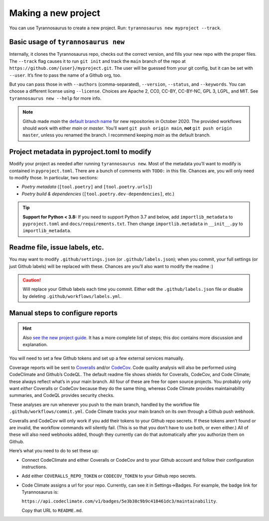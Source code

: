 Making a new project
====================================

You can use Tyrannosaurus to create a new project.
Run: ``tyrannosaurus new myproject --track``.

Basic usage of ``tyrannosaurus new``
------------------------------------

Internally, it clones the Tyrannosaurus repo, checks out the correct version, and fills your
new repo with the proper files. The ``--track`` flag causes it to run ``git init`` and track the
``main`` branch of the repo at ``https://github.com/{user}/myproject.git``. The user will be
guessed from your git config, but it can be set with ``--user``. It’s fine to pass the name of a
Github org, too.

But you can pass those in with ``--authors`` (comma-separated), ``--version``, ``--status``,
and ``--keywords``. You can choose a different license using ``--license``. Choices are
Apache 2, CC0, CC-BY, CC-BY-NC, GPL 3, LGPL, and MIT.
See ``tyrannosaurus new --help`` for more info.

.. note::

    Github made *main* the `default branch name <https://github.com/github/renaming>`_ for new repositories in
    October 2020. The provided workflows should work with either *main* or *master*.
    You’ll want ``git push origin main``, **not** ``git push origin master``, unless you renamed the branch.
    I recommend keeping *main* as the default branch.


Project metadata in pyproject.toml to modify
--------------------------------------------

Modify your project as needed after running ``tyrannosaurus new``.
Most of the metadata you’ll want to modify is contained in ``pyproject.toml``.
There are a bunch of comments with ``TODO:`` in this file.
Chances are, you will only need to modify those. In particular, two sections:

- *Poetry metadata* (``[tool.poetry]`` and ``[tool.poetry.urls]``)
- *Poetry build & dependencies* (``[tool.poetry.dev-dependencies]``, etc.)

.. tip::

    **Support for Python < 3.8:**
    If you need to support Python 3.7 and below, add ``importlib_metadata`` to ``pyproject.toml``
    and ``docs/requirements.txt``. Then change ``importlib.metadata`` in ``__init__.py``
    to ``importlib_metadata``.


Readme file, issue labels, etc.
-------------------------------

You may want to modify ``.github/settings.json`` (or ``.github/labels.json``);
when you commit, your full settings (or just Github labels) will be replaced with these.
Chances are you’ll also want to modify the readme :)

.. caution::

    Will replace your Github labels each time you commit.
    Either edit the ``.github/labels.json`` file or disable by deleting
    ``.github/workflows/labels.yml``.


Manual steps to configure reports
---------------------------------

.. hint::

    Also `see the new project guide <https://tyrannosaurus.readthedocs.io/en/stable/guide.html>`_.
    It has a more complete list of steps; this doc contains more discussion and explanation.

You will need to set a few Github tokens and set up a few external services manually.

Coverage reports will be sent to `Coveralls <https://coveralls.io/>`_ and/or `CodeCov <codecov.io>`_.
Code quality analysis will also be performed using CodeClimate and Github’s CodeQL.
The default readme file shows shields for Coveralls, CodeCov, and Code Climate;
these always reflect what’s in your main branch.
All four of these are free for open source projects.
You probably only want *either* Coveralls or CodeCov because they do the same thing,
whereas Code Climate provides maintainability summaries, and CodeQL provides
security checks.

These analyses are run whenever you push to the main branch, handled by the workflow file
``.github/workflows/commit.yml``. Code Climate tracks your main branch on its own through
a Github push webhook.

Coveralls and CodeCov will only work if you add their tokens to your Github repo secrets.
If these tokens aren’t found or are invalid, the workflow commands will silently fail.
(This is so that you don’t have to use both, or even either.)
All of these will also need webhooks added, though they currently can do that automatically
after you authorize them on Github.

Here’s what you need to do to set these up:

- Connect CodeClimate and either Coveralls or CodeCov and to your Github account and follow their
  configuration instructions.
- Add either ``COVERALLS_REPO_TOKEN`` or ``CODECOV_TOKEN`` to your Github repo secrets.
- Code Climate assigns a url for your repo. Currently, can see it in Settings→Badges.
  For example, the badge link for Tyrannosaurus is:

  ``https://api.codeclimate.com/v1/badges/5e3b38c9b9c418461dc3/maintainability``.

  Copy that URL to ``README.md``.
